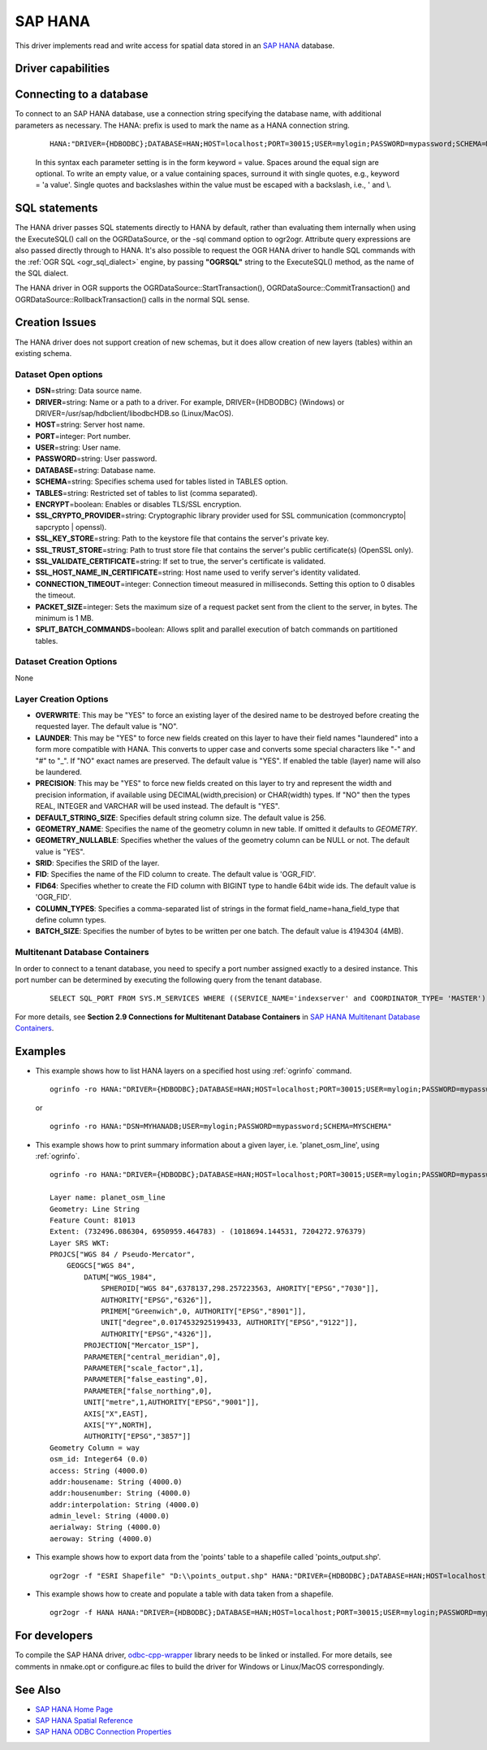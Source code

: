 .. _vector.hana:

SAP HANA
====================

.. shortname:: HANA

.. build_dependencies:: odbc-cpp-wrapper

This driver implements read and write access for spatial data stored in
an `SAP HANA <https://www.sap.com/products/hana.html>`__ database.

Driver capabilities
-------------------

.. supports_create::

.. supports_georeferencing::

Connecting to a database
------------------------

| To connect to an SAP HANA database, use a connection string
  specifying the database name, with additional parameters as necessary.
  The HANA: prefix is used to mark the name as a HANA connection string.

   ::

      HANA:"DRIVER={HDBODBC};DATABASE=HAN;HOST=localhost;PORT=30015;USER=mylogin;PASSWORD=mypassword;SCHEMA=MYSCHEMA"
     
   In this syntax each parameter setting is in the form keyword = value. 
   Spaces around the equal sign are optional. To write an empty value, or a 
   value containing spaces, surround it with single quotes, e.g., 
   keyword = 'a value'. Single quotes and backslashes within the value must 
   be escaped with a backslash, i.e., \' and \\.


SQL statements
--------------

The HANA driver passes SQL statements directly to HANA by
default, rather than evaluating them internally when using the
ExecuteSQL() call on the OGRDataSource, or the -sql command option to
ogr2ogr. Attribute query expressions are also passed directly through to
HANA. It's also possible to request the OGR HANA driver to handle
SQL commands with the :ref:`OGR SQL <ogr_sql_dialect>` engine, by
passing **"OGRSQL"** string to the ExecuteSQL() method, as the name of
the SQL dialect.

The HANA driver in OGR supports the OGRDataSource::StartTransaction(),
OGRDataSource::CommitTransaction() and OGRDataSource::RollbackTransaction()
calls in the normal SQL sense.

Creation Issues
---------------

The HANA driver does not support creation of new schemas, but it
does allow creation of new layers (tables) within an existing schema.

Dataset Open options
~~~~~~~~~~~~~~~~~~~~

-  **DSN**\ =string: Data source name.
-  **DRIVER**\ =string:  Name or a path to a driver. For example, DRIVER={HDBODBC} (Windows) or DRIVER=/usr/sap/hdbclient/libodbcHDB.so (Linux/MacOS).
-  **HOST**\ =string: Server host name. 
-  **PORT**\ =integer: Port number.
-  **USER**\ =string: User name.
-  **PASSWORD**\ =string: User password.
-  **DATABASE**\ =string: Database name.
-  **SCHEMA**\ =string: Specifies schema used for tables listed in TABLES option.
-  **TABLES**\ =string: Restricted set of tables to list (comma separated).
-  **ENCRYPT**\ =boolean: Enables or disables TLS/SSL encryption.
-  **SSL_CRYPTO_PROVIDER**\ =string: Cryptographic library provider used for SSL communication (commoncrypto| sapcrypto | openssl).
-  **SSL_KEY_STORE**\ =string: Path to the keystore file that contains the server's private key.
-  **SSL_TRUST_STORE**\ =string: Path to trust store file that contains the server's public certificate(s) (OpenSSL only).
-  **SSL_VALIDATE_CERTIFICATE**\ =string: If set to true, the server's certificate is validated.
-  **SSL_HOST_NAME_IN_CERTIFICATE**\ =string: Host name used to verify server's identity validated.
-  **CONNECTION_TIMEOUT**\ =integer: Connection timeout measured in milliseconds. Setting this option to 0 disables the timeout.
-  **PACKET_SIZE**\ =integer: Sets the maximum size of a request packet sent from the client to the server, in bytes. The minimum is 1 MB.
-  **SPLIT_BATCH_COMMANDS**\ =boolean: Allows split and parallel execution of batch commands on partitioned tables.

Dataset Creation Options
~~~~~~~~~~~~~~~~~~~~~~~~

None

Layer Creation Options
~~~~~~~~~~~~~~~~~~~~~~

-  **OVERWRITE**: This may be "YES" to force an existing layer of the
   desired name to be destroyed before creating the requested layer.
   The default value is "NO".
-  **LAUNDER**: This may be "YES" to force new fields created on this
   layer to have their field names "laundered" into a form more
   compatible with HANA. This converts to upper case and converts
   some special characters like "-" and "#" to "_". If "NO" exact names
   are preserved. The default value is "YES". If enabled the table
   (layer) name will also be laundered.
-  **PRECISION**: This may be "YES" to force new fields created on this
   layer to try and represent the width and precision information, if
   available using DECIMAL(width,precision) or CHAR(width) types. If
   "NO" then the types REAL, INTEGER and VARCHAR will be used instead.
   The default is "YES".
-  **DEFAULT_STRING_SIZE**: Specifies default string column size. The
   default value is 256.
-  **GEOMETRY_NAME**: Specifies the name of the geometry column in new
   table. If omitted it defaults to *GEOMETRY*.
-  **GEOMETRY_NULLABLE**: Specifies whether the values of the geometry
   column can be NULL or not. The default value is "YES".
-  **SRID**: Specifies the SRID of the layer.
-  **FID**: Specifies the name of the FID column to create. The default
   value is 'OGR_FID'.
-  **FID64**: Specifies whether to create the FID column with BIGINT
   type to handle 64bit wide ids. The default value is 'OGR_FID'.
-  **COLUMN_TYPES**: Specifies a comma-separated list of strings in 
   the format field_name=hana_field_type that define column types.
-  **BATCH_SIZE**: Specifies the number of bytes to be written per one
   batch. The default value is 4194304 (4MB).

Multitenant Database Containers
~~~~~~~~~~~~~~~~~~~~~~~~~~~~~~~

In order to connect to a tenant database, you need to specify a port number
assigned exactly to a desired instance. This port number can be determined
by executing the following query from the tenant database.

   ::

      SELECT SQL_PORT FROM SYS.M_SERVICES WHERE ((SERVICE_NAME='indexserver' and COORDINATOR_TYPE= 'MASTER') or (SERVICE_NAME='xsengine'))

For more details, see **Section 2.9 Connections for Multitenant Database Containers**
in `SAP HANA Multitenant Database Containers <https://help.sap.com/doc/0987e3b51fb74e5a8631385fe4599c97/2.0.00/en-us/sap_hana_multitenant_database_containers_en.pdf>`__.


Examples
--------

-  This example shows how to list HANA layers on a specified host using
   :ref:`ogrinfo` command.

   ::

      ogrinfo -ro HANA:"DRIVER={HDBODBC};DATABASE=HAN;HOST=localhost;PORT=30015;USER=mylogin;PASSWORD=mypassword;SCHEMA=MYSCHEMA"

   or

   ::

      ogrinfo -ro HANA:"DSN=MYHANADB;USER=mylogin;PASSWORD=mypassword;SCHEMA=MYSCHEMA"

-  This example shows how to print summary information about a given layer,
   i.e. 'planet_osm_line', using :ref:`ogrinfo`.

   ::

      ogrinfo -ro HANA:"DRIVER={HDBODBC};DATABASE=HAN;HOST=localhost;PORT=30015;USER=mylogin;PASSWORD=mypassword;SCHEMA=MYSCHEMA" -so "planet_osm_line"

      Layer name: planet_osm_line
      Geometry: Line String
      Feature Count: 81013
      Extent: (732496.086304, 6950959.464783) - (1018694.144531, 7204272.976379)
      Layer SRS WKT:
      PROJCS["WGS 84 / Pseudo-Mercator",
          GEOGCS["WGS 84",
              DATUM["WGS_1984",
                  SPHEROID["WGS 84",6378137,298.257223563, AHORITY["EPSG","7030"]],
                  AUTHORITY["EPSG","6326"]],
                  PRIMEM["Greenwich",0, AUTHORITY["EPSG","8901"]],
                  UNIT["degree",0.0174532925199433, AUTHORITY["EPSG","9122"]],
                  AUTHORITY["EPSG","4326"]],
              PROJECTION["Mercator_1SP"],
              PARAMETER["central_meridian",0],
              PARAMETER["scale_factor",1],
              PARAMETER["false_easting",0],
              PARAMETER["false_northing",0],
              UNIT["metre",1,AUTHORITY["EPSG","9001"]],
              AXIS["X",EAST],
              AXIS["Y",NORTH],
              AUTHORITY["EPSG","3857"]]
      Geometry Column = way
      osm_id: Integer64 (0.0)
      access: String (4000.0)
      addr:housename: String (4000.0)
      addr:housenumber: String (4000.0)
      addr:interpolation: String (4000.0)
      admin_level: String (4000.0)
      aerialway: String (4000.0)
      aeroway: String (4000.0)

-  This example shows how to export data from the 'points' table to a shapefile called 'points_output.shp'.

   ::

      ogr2ogr -f "ESRI Shapefile" "D:\\points_output.shp" HANA:"DRIVER={HDBODBC};DATABASE=HAN;HOST=localhost;PORT=30015;USER=mylogin;PASSWORD=mypassword;SCHEMA=GIS;TABLES=points"

-  This example shows how to create and populate a table with data taken from a shapefile.

   ::

      ogr2ogr -f HANA HANA:"DRIVER={HDBODBC};DATABASE=HAN;HOST=localhost;PORT=30015;USER=mylogin;PASSWORD=mypassword;SCHEMA=MYSCHEMA" myshapefile.shp


For developers
--------------

To compile the SAP HANA driver, `odbc-cpp-wrapper <https://github.com/SAP/odbc-cpp-wrapper/>`__ library needs to be linked or installed.
For more details, see comments in nmake.opt or configure.ac files to build the driver for Windows or Linux/MacOS correspondingly.

See Also
--------

-  `SAP HANA Home Page <https://www.sap.com/products/hana.html>`__
-  `SAP HANA Spatial Reference <https://help.sap.com/viewer/cbbbfc20871e4559abfd45a78ad58c02/2.0.03/en-US/e1c934157bd14021a3b43b5822b2cbe9.html>`__
-  `SAP HANA ODBC Connection Properties <https://help.sap.com/viewer/0eec0d68141541d1b07893a39944924e/2.0.02/en-US/7cab593774474f2f8db335710b2f5c50.html>`__
